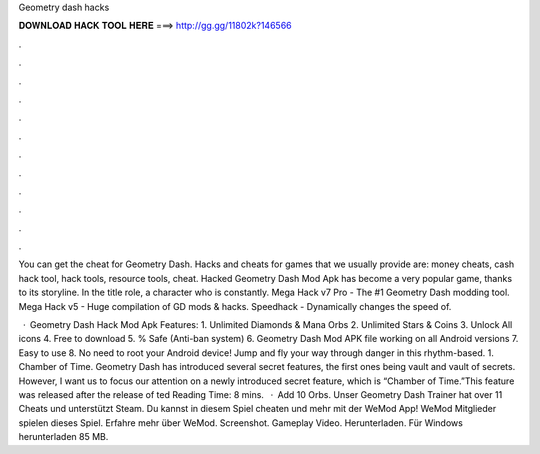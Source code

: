Geometry dash hacks



𝐃𝐎𝐖𝐍𝐋𝐎𝐀𝐃 𝐇𝐀𝐂𝐊 𝐓𝐎𝐎𝐋 𝐇𝐄𝐑𝐄 ===> http://gg.gg/11802k?146566



.



.



.



.



.



.



.



.



.



.



.



.

You can get the cheat for Geometry Dash. Hacks and cheats for games that we usually provide are: money cheats, cash hack tool, hack tools, resource tools, cheat. Hacked Geometry Dash Mod Apk has become a very popular game, thanks to its storyline. In the title role, a character who is constantly. Mega Hack v7 Pro - The #1 Geometry Dash modding tool. Mega Hack v5 - Huge compilation of GD mods & hacks. Speedhack - Dynamically changes the speed of.

 · Geometry Dash Hack Mod Apk Features: 1. Unlimited Diamonds & Mana Orbs 2. Unlimited Stars & Coins 3. Unlock All icons 4. Free to download 5. % Safe (Anti-ban system) 6. Geometry Dash Mod APK file working on all Android versions 7. Easy to use 8. No need to root your Android device! Jump and fly your way through danger in this rhythm-based. 1. Chamber of Time. Geometry Dash has introduced several secret features, the first ones being vault and vault of secrets. However, I want us to focus our attention on a newly introduced secret feature, which is “Chamber of Time.”This feature was released after the release of ted Reading Time: 8 mins.  · Add 10 Orbs. Unser Geometry Dash Trainer hat over 11 Cheats und unterstützt Steam. Du kannst in diesem Spiel cheaten und mehr mit der WeMod App! WeMod Mitglieder spielen dieses Spiel. Erfahre mehr über WeMod. Screenshot. Gameplay Video. Herunterladen. Für Windows herunterladen 85 MB.
